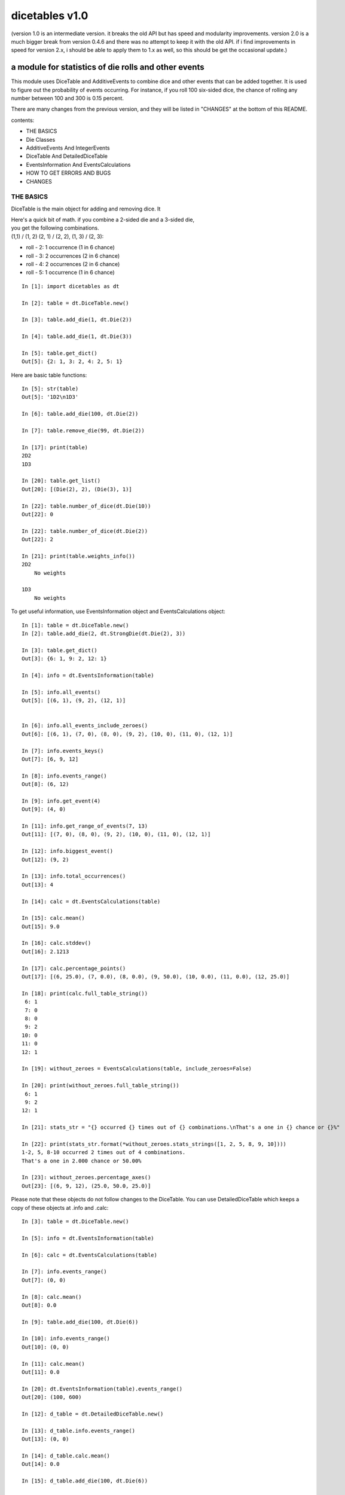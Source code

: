 ###############
dicetables v1.0
###############
(version 1.0 is an intermediate version. it breaks the old API but has speed and
modularity improvements. version 2.0 is a much bigger break from version 0.4.6 and
there was no attempt to keep it with the old API. if i find improvements in speed
for version 2.x, i should be able to apply them to 1.x as well, so this should be
get the occasional update.)

=====================================================
a module for statistics of die rolls and other events
=====================================================
This module uses DiceTable and AdditiveEvents to combine
dice and other events that can be added together. It is used to
figure out the probability of events occurring.  For instance, if you
roll 100 six-sided dice, the chance of rolling any number between 100
and 300 is 0.15 percent.

There are many changes from the previous version, and they will
be listed in "CHANGES" at the bottom of this README.

contents:

- THE BASICS
- Die Classes
- AdditiveEvents And IntegerEvents
- DiceTable And DetailedDiceTable
- EventsInformation And EventsCalculations
- HOW TO GET ERRORS AND BUGS
- CHANGES

----------
THE BASICS
----------
DiceTable is the main object for adding and removing dice. It


| Here's a quick bit of math.  if you combine a 2-sided die and a 3-sided die,
| you get the following combinations.
| (1,1) / (1, 2) (2, 1) / (2, 2), (1, 3) / (2, 3):

- roll - 2: 1 occurrence  (1 in 6 chance)
- roll - 3: 2 occurrences  (2 in 6 chance)
- roll - 4: 2 occurrences  (2 in 6 chance)
- roll - 5: 1 occurrence  (1 in 6 chance)

::

    In [1]: import dicetables as dt

    In [2]: table = dt.DiceTable.new()

    In [3]: table.add_die(1, dt.Die(2))

    In [4]: table.add_die(1, dt.Die(3))

    In [5]: table.get_dict()
    Out[5]: {2: 1, 3: 2, 4: 2, 5: 1}


Here are basic table functions::

    In [5]: str(table)
    Out[5]: '1D2\n1D3'

    In [6]: table.add_die(100, dt.Die(2))

    In [7]: table.remove_die(99, dt.Die(2))

    In [17]: print(table)
    2D2
    1D3

    In [20]: table.get_list()
    Out[20]: [(Die(2), 2), (Die(3), 1)]

    In [22]: table.number_of_dice(dt.Die(10))
    Out[22]: 0

    In [22]: table.number_of_dice(dt.Die(2))
    Out[22]: 2

    In [21]: print(table.weights_info())
    2D2
        No weights

    1D3
        No weights

To get useful information, use EventsInformation object and EventsCalculations object::

    In [1]: table = dt.DiceTable.new()
    In [2]: table.add_die(2, dt.StrongDie(dt.Die(2), 3))

    In [3]: table.get_dict()
    Out[3]: {6: 1, 9: 2, 12: 1}

    In [4]: info = dt.EventsInformation(table)

    In [5]: info.all_events()
    Out[5]: [(6, 1), (9, 2), (12, 1)]


    In [6]: info.all_events_include_zeroes()
    Out[6]: [(6, 1), (7, 0), (8, 0), (9, 2), (10, 0), (11, 0), (12, 1)]

    In [7]: info.events_keys()
    Out[7]: [6, 9, 12]

    In [8]: info.events_range()
    Out[8]: (6, 12)

    In [9]: info.get_event(4)
    Out[9]: (4, 0)

    In [11]: info.get_range_of_events(7, 13)
    Out[11]: [(7, 0), (8, 0), (9, 2), (10, 0), (11, 0), (12, 1)]

    In [12]: info.biggest_event()
    Out[12]: (9, 2)

    In [13]: info.total_occurrences()
    Out[13]: 4

    In [14]: calc = dt.EventsCalculations(table)

    In [15]: calc.mean()
    Out[15]: 9.0

    In [16]: calc.stddev()
    Out[16]: 2.1213

    In [17]: calc.percentage_points()
    Out[17]: [(6, 25.0), (7, 0.0), (8, 0.0), (9, 50.0), (10, 0.0), (11, 0.0), (12, 25.0)]

    In [18]: print(calc.full_table_string())
     6: 1
     7: 0
     8: 0
     9: 2
    10: 0
    11: 0
    12: 1

    In [19]: without_zeroes = EventsCalculations(table, include_zeroes=False)

    In [20]: print(without_zeroes.full_table_string())
     6: 1
     9: 2
    12: 1

    In [21]: stats_str = "{} occurred {} times out of {} combinations.\nThat's a one in {} chance or {}%"

    In [22]: print(stats_str.format(*without_zeroes.stats_strings([1, 2, 5, 8, 9, 10])))
    1-2, 5, 8-10 occurred 2 times out of 4 combinations.
    That's a one in 2.000 chance or 50.00%

    In [23]: without_zeroes.percentage_axes()
    Out[23]: [(6, 9, 12), (25.0, 50.0, 25.0)]

Please note that these objects do not follow changes to the DiceTable. You can use
DetailedDiceTable which keeps a copy of these objects at .info and .calc::

    In [3]: table = dt.DiceTable.new()

    In [5]: info = dt.EventsInformation(table)

    In [6]: calc = dt.EventsCalculations(table)

    In [7]: info.events_range()
    Out[7]: (0, 0)

    In [8]: calc.mean()
    Out[8]: 0.0

    In [9]: table.add_die(100, dt.Die(6))

    In [10]: info.events_range()
    Out[10]: (0, 0)

    In [11]: calc.mean()
    Out[11]: 0.0

    In [20]: dt.EventsInformation(table).events_range()
    Out[20]: (100, 600)

    In [12]: d_table = dt.DetailedDiceTable.new()

    In [13]: d_table.info.events_range()
    Out[13]: (0, 0)

    In [14]: d_table.calc.mean()
    Out[14]: 0.0

    In [15]: d_table.add_die(100, dt.Die(6))

    In [16]: d_table.info.events_range()
    Out[16]: (100, 600)

    In [17]: d_table.calc.mean()
    Out[17]: 350.0



You may also access this functionality with wrapper functions:

- events_range
- mean
- stddev
- stats
- full_table_string
- percentage_points
- percentage_axe
::

    In [43]: silly_table = dt.AdditiveEvents({1: 123456, 100: 12345*10**1000})

    In [47]: print(dt.full_table_string(silly_table, include_zeroes=False))
      1: 123,456
    100: 1.234e+1004

    In [49]: stats_info = dt.stats(silly_table, list(range(-5000, 5)))

    In [51]: print(stats_str.format(*stats_info))
    (-5,000)-4 occurred 123,456 times out of 1.234e+1004 combinations.
    That's a one in 1.000e+999 chance or 1.000e-997%

Finally, here are all the kinds of dice you can add

- dt.Die(6)
- dt.ModDie(6, -2)
- dt.WeightedDie({1:1, 2:5, 3:2})
- dt.ModWeightedDie({1:1, 2:5, 3:2}, 5)
- dt.StrongDie(dt.Die(6), 5)

That's all of the basic implementation. The rest of this is details about base classes, details of the
die classes, details of dicetable classes, what causes errors and the changes from the previous version.

-----------
Die Classes
-----------
All dice are subclasses of ProtoDie, which is a subclass of IntegerEvents.
They all require implementations of get_size(), get_weight(), weight_info(),
multiply_str(number), __str__(), __repr__() and get_dict() <-required for any IntegerEvents.

They are all immutable , hashable and rich-comparable. Multiple names can safely point
to the same instance of a Die, they can be used in sets and dictionary keys and they can be
sorted with any other kind of die. Comparisons are done by (size, weight, get_dict, __repr__(as a last resort)).
So::

    In [54]: dice_list
    Out[54]:
    [ModDie(2, 0),
     WeightedDie({1: 1, 2: 1}),
     Die(2),
     ModWeightedDie({1: 1, 2: 1}, 0),
     StrongDie(Die(2), 1),
     StrongDie(WeightedDie({1: 1, 2: 1}), 1)]

    In [58]: [die.get_dict() == {1: 1, 2: 1} for die in dice_list]
    Out[58]: [True, True, True, True, True, True]

    In [56]: sorted(dice_list)
    Out[56]:
    [Die(2),
     ModDie(2, 0),
     StrongDie(Die(2), 1),
     ModWeightedDie({1: 1, 2: 1}, 0),
     StrongDie(WeightedDie({1: 1, 2: 1}), 1),
     WeightedDie({1: 1, 2: 1})]

    In [67]: [die == dt.Die(2) for die in sorted(dice_list)]
    Out[67]: [True, False, False, False, False, False]

    In [61]: my_set = {dt.Die(6)}

    In [62]: my_set.add(dt.Die(6))

    In [63]: my_set
    Out[63]: {Die(6)}

    In [64]: my_set.add(dt.ModDie(6, 0))

    In [65]: my_set
    Out[65]: {Die(6), ModDie(6, 0)}

The dice:

Die
    A basic die.  dt.Die(4) rolls 1, 2, 3, 4 with equal weight

    No added methods


ModDie
    A die with a modifier.  The modifier is added to each die roll.
    dt.ModDie(4, -2) rolls -1, 0, 1, 2 with equal weight.

    added methods:

    - .get_modifier()

WeightedDie
    A die that rolls different rolls with different frequencies.
    dt.WeightedDie({1:1, 3:3, 4:6}) is a 4-sided die.  It rolls 4
    six times as often as 1, rolls 3 three times as often as 1
    and never rolls 2

    added methods:

    - .get_raw_dict()

ModWeightedDie
    A die with a modifier that rolls different rolls with different frequencies.
    dt.ModWeightedDie({1:1, 3:3, 4:6}, 3) is a 4-sided die. 3 is added to all
    die rolls.  The same as WeightedDie.

    added methods:

    - .get_raw_dict()
    - .get_modifier()

StrongDie
    A die that is a strong version of any other die (including another StrongDie
    if you're feeling especially silly). So a StrongDie with a multiplier of 2
    would add 2 for each 1 that was rolled.

    dt.StrongDie(dt.Die(4), 5) is a 4-sided die that rolls 5, 10, 15, 20 with
    equal weight. dt.StrongDie(dt.Die(4), -1) is a 4 sided die that rolls -1, -2, -3, -4.

    added methods:

    - .get_multiplier()
    - .get_input_die()

--------------------------------
AdditiveEvents And IntegerEvents
--------------------------------
All tables and dice inherit from IntegerEvents.  All subclasses of IntegerEvents need the method
get_dict() which returns {event: occurrences, ...} for each NON-ZERO occurrence.  When you instantiate
any subclass, it checks to make sure you're get_dict() is legal.

AdditiveEvents is the parent of DiceTable.  You can add and remove events using the ".combine" method which tries
to pick the fastest combining algorithm. You can pick it yourself by calling ".combine_by_<algorithm>". You can
combine and remove DiceTable, AdditiveEvents, Die or any other IntegerEvents with the "combine" and "remove" methods,
but there's no record of it::

    In [31]: first = dt.DiceTable.new()

    In [32]: first.add_die(20, dt.Die(6))

    In [33]: first.add_die(7, dt.Die(9))

    In [34]: second = dt.DiceTable.new()

    In [35]: second.combine(1, first)

    In [36]: second.get_dict() == first.get_dict()
    Out[36]: True

    In [37]: second.get_list()
    Out[37]: []

    In [41]: print(first)
    20D6
    7D9
    10D10

    In [42]: first.combine_by_dictionary(2, dt.Die(1234))

    In [43]: first.combine_by_indexed_values(2, dt.AdditiveEvents({1: 2, 3: 4})

    In [44]: print(first)
    20D6
    7D9
    10D10

    In [45]: second.get_dict() == first.get_dict()
    Out[45]: False

-------------------------------
DiceTable And DetailedDiceTable
-------------------------------
You can instantiate any DiceTable or DetailedDiceTable with any data you like.
This allows you to create a DiceTable from stored information or to copy.
::

    In [14]: old = dt.DiceTable.new()

    In [16]: old.add_die(100, dt.Die(6))

    In [17]: events_record = old.get_dict()

    In [18]: dice_record = old.get_list()

    In [19]: new = dt.DiceTable(events_record, dice_record)

    In [20]: print(new)
    100D6

    In [21]: also_new = dt.DetailedDiceTable(new.get_list(), [(dt.Die(6), 100)], calc_includes_zeroes=False)

    In [46]: old.get_dict() == new.get_dict() == also_new.get_dict()
    Out[46]: True

    In [47]: old.get_list() == new.get_list() == also_new.get_list()
    Out[47]: True


To get an identity table,
use the class method DiceTable.new() or DetailedDiceTable.new().
This creates a table with an empty dice record and the events
identity {0: 1}.

DetailedDiceTable.calc_includes_zeroes is as follows.
::

    In [85]: d_table = dt.DetailedDiceTable.new()

    In [91]: d_table.calc_includes_zeroes = True

    In [88]: d_table.add_die(1, dt.StrongDie(dt.Die(2), 2))

    In [89]: print(d_table.calc.full_table_string())
    2: 1
    3: 0
    4: 1

    In [91]: d_table.calc_includes_zeroes = False

    In [92]: print(d_table.calc.full_table_string())
    2: 1
    4: 1

    In [93]: d_table.add_die(1, dt.StrongDie(dt.Die(2), 2))

    In [94]: print(d_table.calc.full_table_string())
    4: 1
    6: 2
    8: 1

    In [95]: d_table.calc_includes_zeroes = True

    In [96]: print(d_table.calc.full_table_string())
    4: 1
    5: 0
    6: 2
    7: 0
    8: 1

----------------------------------------
EventsInformation And EventsCalculations
----------------------------------------

The methods are

EventsInformation:
- all_events
- all_events_include_zeroes
- biggest_event
- biggest_events_all <- returns the list of all events that have biggest occurrence
- events_keys
- events_range
- get_event
- get_items <- returns dict.items(): a list in py2 and an iterator in py3.
- get_range_of_events
- total_occurrences

EventsCalculations:
- full_table_string
- info
- mean
- percentage_axes  <- very fast but only good to 10 decimal places
- percentage_axes_exact
- percentage_points
- percentage_points_exact
- stats_strings
- stddev

EventsCalculations.include_zeroes is only settable at instantiation. It does
exactly what it says. EventCalculations owns an EventsInformation. So that
instantiating EventsCalculations gets you
two for the price of one. It's accessed with the property
EventsCalculations.info .
::

    In[4]: table.add_die(1, dt.StrongDie(dt.Die(3), 2))

    In[5]: calc = dt.EventsCalculations(table, True)

    In[6]: print(calc.full_table_string())
    2: 1
    3: 0
    4: 1
    5: 0
    6: 1

    In[7]: calc = dt.EventsCalculations(table, False)

    In[8]: print(calc.full_table_string())
    2: 1
    4: 1
    6: 1

    In [10]: calc.info.events_range()
    Out[10]: (2, 6)

--------------------------
HOW TO GET ERRORS AND BUGS
--------------------------
Every time you instantiate any IntegerEvents, it is checked.  The get_dict() method returns a dict, and every value
in get_dict().values() must be >=1. get_dict() may not be empty.
since dt.Die(-2).get_dict() returns {}::

    In [3]: dt.Die(-2)
    dicetables.baseevents.InvalidEventsError: events may not be empty. a good alternative is the identity - {0: 1}.

    In [5]: dt.AdditiveEvents({1.0: 2})
    dicetables.baseevents.InvalidEventsError: all values must be ints

    In [6]: dt.WeightedDie({1: 1, 2: -5})
    dicetables.baseevents.InvalidEventsError: no negative or zero occurrences in Events.get_dict()

Because AdditiveEvents and WeightedDie specifically
scrub the zeroes from their get_dict() methods, these will not throw errors.
::

    In [9]: dt.AdditiveEvents({1: 1, 2: 0}).get_dict()
    Out[9]: {1: 1}

    In [11]: weird = dt.WeightedDie({1: 1, 2: 0})

    In [12]: weird.get_dict()
    Out[12]: {1: 1}

    In [13]: weird.get_size()
    Out[13]: 2

    In [14]: weird.get_raw_dict()
    Out[14]: {1: 1, 2: 0}

Special rule for WeightedDie and ModWeightedDie::

    In [15]: dt.WeightedDie({0: 1})
    ValueError: rolls may not be less than 1. use ModWeightedDie

    In [16]: dt.ModWeightedDie({0: 1}, 1)
    ValueError: rolls may not be less than 1. use ModWeightedDie

Here's how to add 0 one time (which does nothing, btw)::

    In [18]: dt.ModWeightedDie({1: 1}, -1).get_dict()
    Out[18]: {0: 1}

StrongDie also has a weird case that can be unpredictable.  Basically, don't multiply by zero::

    In [43]: table = dt.DiceTable.new()

    In [44]: table.add_die(1, dt.Die(6))

    In [45]: table.add_die(100, dt.StrongDie(dt.Die(100), 0))

    In [46]: table.get_dict()

    Out[46]: {1: 1, 2: 1, 3: 1, 4: 1, 5: 1, 6: 1}

    In [47]: print(table)
    1D6
    (100D100)X(0)

    In [48]: table.add_die(2, dt.StrongDie(dt.ModWeightedDie({1: 2, 3: 4}, -1), 0)) <- this rolls zero with weight 4

    In [49]: print(table)
    (2D3-2  W:6)X(0)
    1D6
    (100D100)X(0)

    In [50]: table.get_dict()
    Out[50]: {1: 16, 2: 16, 3: 16, 4: 16, 5: 16, 6: 16} <- this is correct, it's just stupid.


"remove_die" and "add_die" are safe. They raise an error if you
remove too many dice or add or remove a negative number.
If you remove or combine with a negative number, nothing should happen.
If you use "remove" to remove what you haven't added,
it may or may not raise an error, but it's guaranteed buggy::

    In [19]: table = dt.DiceTable()

    In [20]: table.add_die(1, dt.Die(6))

    In [21]: table.remove_die(4, dt.Die(6))
    dicetables.dicetable.DiceRecordError: Removed too many dice from DiceRecord. Error at (Die(6), -3)

    In [22]: table.remove_die(1, dt.Die(10))
    dicetables.dicetable.DiceRecordError: Removed too many dice from DiceRecord. Error at (Die(10), -1)

    In [26]: table.add_die(-3, dt.Die(6))
    dicetables.dicetable.DiceRecordError: May not add negative dice to DiceRecord. Error at (Die(6), -3)

    In [27]: table.remove_die(-3, dt.Die(6))
    dicetables.dicetable.DiceRecordError: May not remove negative dice from DiceRecord. Error at (Die(6), -3)

    In [30]: table.get_dict()
    Out[30]: {1: 1, 2: 1, 3: 1, 4: 1, 5: 1, 6: 1}

    In [31]: table.remove(10, dt.Die(2))
    ValueError: min() arg is an empty sequence <-didn't know this would happen, but at least failed loudly

    In [32]: table.remove(2, dt.Die(2))

    In [33]: table.get_dict()
    Out[33]: {-1: 1, 1: 1} <-bad. this is a random answer

    In [34]: table.remove(1, dt.AdditiveEvents({-5: 100}))

    In [35]: table.get_dict()
    Out[35]: {} <-very bad. this is an illegal answer.

Since you can instantiate a DiceTable with any legal input,
you can make a table with utter nonsense. It will work horribly.
for instance, the dictionary for 2D6 is

{2: 1, 3: 2, 4: 3, 5: 4, 6: 5, 7: 6, 8: 5, 9: 4, 10: 3, 11: 2, 12: 1}
::

    In[22]: nonsense = dt.DiceTable({1: 1}, [(dt.Die(6), 2)]) <- BAD DATA!!!!

    In[23]: print(nonsense)  <- the dice record says it has 2D6, but the events dictionary is WRONG
    2D6

    In[24]: nonsense.remove_die(2, dt.Die(6))  <- so here's your error. I hope you're happy.
    ValueError: min() arg is an empty sequence

But, you cannot instantiate a DiceTable with negative values for dice.
::

    In[11]: dt.DiceTable({1: 1}, [(dt.Die(3), 3), (dt.Die(5), -1)])
    dicetables.dicetable.DiceRecordError: DiceRecord may not have negative dice. Error at (Die(5), -1)

Calling combine_by_flattened_list can be risky::

    In [36]: x = dt.AdditiveEvents({1:1, 2: 5})

    In [37]: x.combine_by_flattened_list(5, dt.AdditiveEvents({1: 2, 3: 4}))

    In [39]: x.combine_by_flattened_list(5, dt.AdditiveEvents({1: 2, 3: 4*10**10}))
    MemoryError

    In [42]: x.combine_by_flattened_list(1, dt.AdditiveEvents({1: 2, 3: 4*10**700}))
    OverflowError: cannot fit 'int' into an index-sized integer

Combining events with themselves is safe::

    In [51]: x = dt.AdditiveEvents({1: 1, 2: 1})

    In [52]: x.combine(1, x)

    In [53]: x.get_dict()
    Out[53]: {2: 1, 3: 2, 4: 1}

    In [54]: x.combine(1, x)

    In [55]: x.get_dict()
    Out[55]: {4: 1, 5: 4, 6: 6, 7: 4, 8: 1}

=======
CHANGES
=======
There are several major changes:

- Modules and classes  and methods got renamed. see the dictionary at the bottom. There are new classes
- DiceTable.__init__() now takes arguments. The class method DiceTable.new() creates an empty table.
- DiceTable and its parent AdditiveEvents are no longer responsible for obtaining any but the most basic information.
- All the calculations and information are now done by EventsInformation and EventsCalculations
- Aside from the above two classes, every other object is now a child of IntegerEvents.
- Dice classes no longer have "tuple_list()" method. They use the same "get_dict()" method that all IntegerEvents use

The following modules and classes have been renamed.

- longintmath.py: baseevents.py
- dicestats.py: dieevents.py, dicetable.py
- tableinfo.py: eventsinfo.py
- LongIntTable: AdditiveEvents

The following classes have been added:

- baseevents.InvalidEventsError
- dicetable.DiceRecordError
- baseevents.IntegerEvents
- dicetable.DetailedDiceTable
- eventsinfo.EventsInformation
- eventsinfo.EventsCalculations


DiceTable.__init__() now takes two arguments - a dictionary of {event: occurrences}
and a list of [(die, number), ]. to create a new table, call the class method DiceTable.new(). This change allows
easy creation of a new dice table from data. new_table = DiceTable(old_table.get_dict(), old_table.get_list()) or
new_table = DiceTable(stored_dict, stored_dice_list). To create a DiceTable with no dice, use DiceTable.new().

The base class of DiceTable is now called AdditiveEvents and not LongIntTable. If any IntegerEvents events is
instantiated in a way that would cause bugs, it raises an error; the same is true for any dice.

AdditiveEvents.combine/remove take any IntegerEvents as an argument whereas LongIntTable.add/remove took a list of
tuples as an argument. the methods for getting basic information from LongIntTable are now in EventsInformation.  mean()
and stddev() are part of EventsCalculations object. These objects work on ANY kind of IntegerEvents, not just DiceTable.

all of tableinfo was rewritten as objects. although they are deprecated, the following still exist as wrapper
functions for those objects:

- events_range
- format_number
- full_table_string
- graph_pts
- graph_pts_overflow
- mean
- percentage_axes
- percentage_points
- safe_true_div
- stats
- stddev

the new objects are:

- NumberFormatter
- EventsInformation
- EventsCalculations

for details, see their headings in the README.

For output:
stats() now shows tiny percentages, and if infinite, shows 'Infinity'.
Any exponent between 10 and -10 has that extraneous zero removed: '1.2e+05' is now '1.2e+5'.

Any subclass of ProtoDie no longer has the .tuple_list() method.  It has been replaced by the .get_dict() method
which returns a dictionary and not a list of tuples. The string for StrongDie now puts parentheses around the multiplier.
::

    CONVERSIONS = {
        'DiceTable()': 'DiceTable.new()',
        'LongIntTable.add': 'AdditiveEvents.combine',
        'LongIntTable.frequency': 'EventsInformation(event).get_event',
        'LongIntTable.frequency_all': 'EventsInformation(event).all_events',
        'LongIntTable.frequency_highest': 'EventsInformation(event).biggest_event',
        'LongIntTable.frequency_range': 'EventsInformation(event).get_range_of_events',
        'LongIntTable.mean': 'EventsCalculations(event).mean',
        'LongIntTable.merge': 'GONE',
        'LongIntTable.remove': 'AdditiveEvents.remove',
        'LongIntTable.stddev': 'EventsCalculations(event).stddev',
        'LongIntTable.total_frequency': 'EventsInformation(event).total_occurrences',
        'LongIntTable.update_frequency': 'GONE',
        'LongIntTable.update_value_add': 'GONE',
        'LongIntTable.update_value_ow': 'GONE',
        'LongIntTable.values': 'EventsInformation(event).event_keys',
        'LongIntTable.values_max': 'EventsInformation(event).event_range[0]',
        'LongIntTable.values_min': 'EventsInformation(event).event_range[1]',
        'LongIntTable.values_range': 'EventsInformation(event).event_range',
        'DiceTable.update_list': 'GONE (DiceTable owns a DiceRecord object that handles this)',
        'ProtoDie.tuple_list': ('sorted(ProtoDie.get_dict().items)', 'EventsInformation(ProtoDie).all_events'),
        'scinote': ('format_number', 'NumberFormatter.format'),
        'full_table_string', 'EventsCalculations(event).full_table_string',
        'stats', 'EventsCalculations(event).stats_strings',
        'long_int_div': 'safe_true_div',
        'graph_pts': ('graph_pts',
                      'EventsCalculations(event).percentage_points',
                      'EventsCalculations(event).percentage_points_exact',
                      'EventsCalculations(event).percentage_axes',
                      'EventsCalculations(event).percentage_axes_exact',
                      'EventsInformation(events).all_events',
                      'EventsInformation(events).all_events_include_zeroes')
        }


